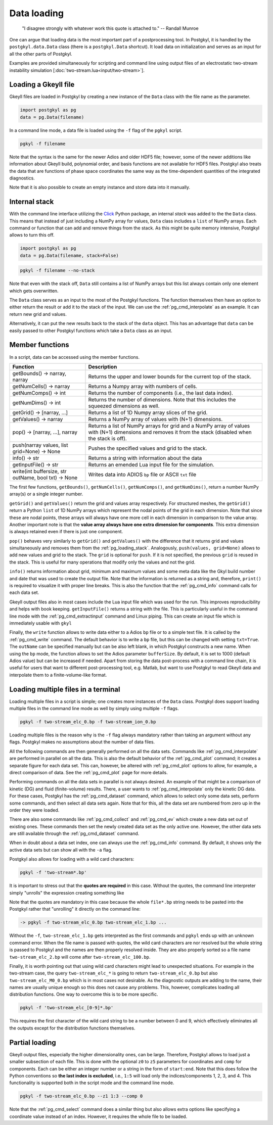 .. _pg_loading:

Data loading
++++++++++++

.. epigraph::

   "I disagree strongly with whatever work this quote is attached to."
   -- Randall Munroe

One can argue that loading data is the most important part of a
postprocessing tool. In Postgkyl, it is handled by the
``postgkyl.data.Data`` class (there is a ``postgkyl.Data``
shortcut). It load data on initialization and serves as an input for
all the other parts of Postgkyl.

Examples are provided simultaneously for scripting and command line
using output files of an electrostatic two-stream instability
simulation [:doc:`two-stream.lua<input/two-stream>`].



Loading a Gkeyll file
---------------------

Gkeyll files are loaded in Postgkyl by creating a new instance of the
``Data`` class with the file name as the parameter.

.. raw:: html
         
   <details open>
   <summary><a>Script</a></summary>

.. code-block:: python

  import postgkyl as pg
  data = pg.Data(filename)

.. raw:: html
         
   </details>

In a command line mode, a data file is loaded using the ``-f`` flag
of the ``pgkyl`` script.

.. raw:: html
         
   <details open>
   <summary><a>Command line</a></summary>

.. code-block:: bash

  pgkyl -f filename

.. raw:: html
         
   </details>

Note that the syntax is the same for the newer Adios and older HDF5
file; however, some of the newer additions like information about
Gkeyll build, polynomial order, and basis functions are not available
for HDF5 files. Postgkyl also treats the data that are functions of
phase space coordinates the same way as the time-dependent quantities
of the integrated diagnostics.

Note that it is also possible to create an empty instance and store
data into it manually.

.. _pg_loading_stack:

Internal stack
--------------

With the command line interface utilizing the `Click
<http://click.pocoo.org>`_ Python package, an internal *stack* was
added to the the ``Data`` class. This means that instead of just including
a NumPy array for values, ``Data`` class includes a ``list`` of NumPy
arrays. Each command or function that can add and remove things from
the stack. As this might be quite memory intensive, Postgkyl
allows to turn this off.

.. raw:: html
         
   <details open>
   <summary><a>Script</a></summary>

.. code-block:: python

  import postgkyl as pg
  data = pg.Data(filename, stack=False)

.. raw:: html
         
   </details>       
   <details open>
   <summary><a>Command line</a></summary>

.. code-block:: bash

  pgkyl -f filename --no-stack

.. raw:: html

  </details>

Note that even with the stack off, ``Data`` still contains a list of
NumPy arrays but this list always contain only one element which gets
overwritten.

The ``Data`` class serves as an input to the most of the Postgkyl
functions. The function themselves then have an option to either
return the result or add it to the stack of the input. We can use the
:ref:`pg_cmd_interpolate` as an example. It can return new grid
and values.

.. raw:: html
         
   <details open>
   <summary><a>Script not using the stack</a></summary>

.. code-block:: python
  :emphasize-lines: 4

  import postgkyl as pg
  data = pg.Data('two-stream_elc_0.bp')
  dg = pg.GInterpModal(data)
  grid, values = dg.interpolate()

.. raw:: html
         
   </details>

Alternatively, it can put the new results back to the stack of the
``data`` object. This has an advantage that ``data`` can be easily
passed to other Postgkyl functions which take a ``Data`` class as an
input.

.. raw:: html
         
   <details open>
   <summary><a>Script using the stack</a></summary>

.. code-block:: python
  :emphasize-lines: 4

  import postgkyl as pg
  data = pg.Data('two-stream_elc_0.bp')
  dg = pg.GInterpModal(data)
  dg.interpolate(stack=True)
  pg.output.plot(data)

.. raw:: html
         
   </details>

Member functions
----------------

In a script, data can be accessed using the member functions. 

.. list-table::
   :widths: 30, 70
   :header-rows: 1

   * - Function
     - Description
   * - getBounds() -> narray, narray
     - Returns the upper and lower bounds for the current top of the
       stack.
   * - getNumCells() -> narray
     - Returns a Numpy array with numbers of cells.
   * - getNumComps() -> int
     - Returns the number of components (i.e., the last data index).
   * - getNumDims() -> int
     - Returns the number of dimensions. Note that this includes the
       squeezed dimensions as well.
   * - getGrid() -> [narray, ...]
     - Returns a list of 1D Numpy array slices of the grid.
   * - getValues() -> narray
     - Returns a NumPy array of values with (N+1) dimensions.
   * - pop() -> [narray, ...], narray
     - Returns a list of NumPy arrays for grid and a NumPy array of
       values with (N+1) dimensions and removes it from the stack
       (disabled when the stack is off).
   * - push(narray values, list grid=None) -> None
     - Pushes the specified values and grid to the stack.
   * - info() -> str
     - Returns a string with information about the data
   * - getInputFile() -> str
     - Returns an emended Lua input file for the simulation.
   * - write(int buffersize, str outName, bool txt) -> None
     - Writes data into ADIOS ``bp`` file or ASCII ``txt`` file

The first few functions, ``getBounds()``, ``getNumCells()``, ``getNumComps()``,
and ``getNumDims()``, return a number NumPy array(s) or a single
integer number. 

.. raw:: html
         
   <details>
   <summary><a>Script example</a></summary>

.. code-block:: python
  :emphasize-lines: 1,2,3,5,7,9

  import postgkyl as pg
  data = pg.Data('two-stream_elc_0.bp')
  print(data.getBounds())
    (array([-6.283185307179586, -6.]), array([6.283185307179586, 6.]))
  print(data.getNumCells())
    [64 64]
  print(data.getNumComps())
    8
  print(data.getNumDims())
    2
  
.. raw:: html
         
   </details>
   <br>

``getGrid()`` and ``getValues()`` return the grid and values array
respectively. For structured meshes, the ``getGrid()`` return a Python
``list`` of 1D NumPy arrays which represent the nodal points of the
grid in each dimension. Note that since these are nodal points, these
arrays will always have one more cell in each dimension in comparison
to the value array. Another important note is that the **value array
always have one extra dimension for components**. This extra dimension
is always retained even if there is just one component.

.. raw:: html
         
   <details>
   <summary><a>Script example</a></summary>

.. code-block:: python
  :emphasize-lines: 1,2,3,36,47,49,51

  import postgkyl as pg
  data = pg.Data('two-stream_elc_0.bp')
  print(data.getGrid())
    [array([-6.283185307179586 , -6.086835766330224 , -5.890486225480862 ,
            -5.6941366846315   , -5.497787143782138 , -5.301437602932776 ,
            -5.105088062083414 , -4.908738521234052 , -4.71238898038469  ,
            -4.516039439535327 , -4.319689898685965 , -4.123340357836604 ,
            -3.9269908169872414, -3.730641276137879 , -3.5342917352885173,
            -3.3379421944391554, -3.141592653589793 , -2.945243112740431 ,
            -2.748893571891069 , -2.552544031041707 , -2.356194490192345 ,
            -2.1598449493429825, -1.9634954084936211, -1.7671458676442588,
            -1.5707963267948966, -1.3744467859455343, -1.178097245096172 ,
            -0.9817477042468106, -0.7853981633974483, -0.589048622548086 ,
            -0.3926990816987246, -0.1963495408493623,  0.                ,
             0.1963495408493623,  0.3926990816987246,  0.589048622548086 ,
             0.7853981633974483,  0.9817477042468106,  1.178097245096172 ,
             1.3744467859455343,  1.5707963267948966,  1.767145867644258 ,
             1.9634954084936211,  2.1598449493429825,  2.356194490192344 ,
             2.552544031041707 ,  2.7488935718910685,  2.9452431127404317,
             3.141592653589793 ,  3.3379421944391545,  3.5342917352885177,
             3.730641276137879 ,  3.9269908169872423,  4.123340357836604 ,
             4.319689898685965 ,  4.516039439535328 ,  4.71238898038469  ,
             4.908738521234051 ,  5.105088062083414 ,  5.301437602932776 ,
             5.497787143782137 ,  5.6941366846315   ,  5.890486225480862 ,
             6.086835766330225 ,  6.283185307179586 ]),
     array([-6.    , -5.8125, -5.625 , -5.4375, -5.25  , -5.0625, -4.875 ,
            -4.6875, -4.5   , -4.3125, -4.125 , -3.9375, -3.75  , -3.5625,
            -3.375 , -3.1875, -3.    , -2.8125, -2.625 , -2.4375, -2.25  ,
            -2.0625, -1.875 , -1.6875, -1.5   , -1.3125, -1.125 , -0.9375,
            -0.75  , -0.5625, -0.375 , -0.1875,  0.    ,  0.1875,  0.375 ,
             0.5625,  0.75  ,  0.9375,  1.125 ,  1.3125,  1.5   ,  1.6875,
             1.875 ,  2.0625,  2.25  ,  2.4375,  2.625 ,  2.8125,  3.    ,
             3.1875,  3.375 ,  3.5625,  3.75  ,  3.9375,  4.125 ,  4.3125,
             4.5   ,  4.6875,  4.875 ,  5.0625,  5.25  ,  5.4375,  5.625 ,
             5.8125,  6.    ])]
  print(data.getValues())
    [[[ 1.6182154425614533e-127  2.2497634664678846e-136
        2.1705614015952743e-127 ...  1.4466223559100639e-127
        7.7862978418103503e-137  2.0112020871650523e-136]
      [ 7.2163320153412515e-118  1.0032681083505769e-126
        9.6785762877207286e-118 ...  6.4497610162539372e-118
        3.4719259660326997e-127  8.9669370964188083e-127]
      [ 1.3363156717841295e-108  1.8578453383418215e-117
        1.7920360303344134e-108 ...  1.1940080895062958e-108
        6.4284392330301674e-118  1.6599988152412963e-117]
      ...
  print(data.getGrid()[0].shape)
    (65,)
  print(data.getGrid()[1].shape)
    (65,)
  print(data.getValues().shape)
    (64, 64, 8)
      
.. raw:: html
         
   </details>
   <br>

``pop()`` behaves very similarly to ``getGrid()`` and ``getValues()``
with the difference that it returns grid and values simultaneously
and removes them from the :ref:`pg_loading_stack`. Analogously,
``push(values, grid=None)`` allows to add new values and grid to the
stack. The ``grid`` is optional for ``push``. If it is not specified,
the previous ``grid`` is reused in the stack. This is useful for many
operations that modify only the values and not the grid.

``info()`` returns information about grid, minimum and maximum values
and some meta data like the Gkyl build number and date that was used
to create the output file. Note that the information is returned as a
string and, therefore, ``print()`` is required to visualize it with
proper line breaks. This is also the function that the
:ref:`pg_cmd_info` command calls for each data set.

.. raw:: html
         
   <details open>
   <summary><a>Script</a></summary>

.. code-block:: python
  :emphasize-lines: 3

  import postgkyl as pg
  data = pg.Data('two-stream_elc_0.bp')
  print(data.info())
    - Time: 0.000000e+00
    - Frame: 0
    - Number of components: 8
    - Number of dimensions: 2
    - Grid: (uniform)
      - Dim 0: Num. cells: 64; Lower: -6.283185e+00; Upper: 6.283185e+00
      - Dim 1: Num. cells: 64; Lower: -6.000000e+00; Upper: 6.000000e+00
    - Maximum: 3.804653e+00 at (31, 26) component 0
    - Minimum: -6.239745e-01 at (31, 38) component 2
    - DG info:
      - Polynomial Order: 2
      - Basis Type: serendipity (modal)
    - Created with Gkeyll:
      - Changeset: 9e81ededec52+
      - Build Date: Sep 21 2020 06:07:17

.. raw:: html
         
   </details>
   <details>
   <summary><a>Command line</a></summary>
  
.. code-block:: bash
  :emphasize-lines: 1
                    
  pgkyl -f two-stream_elc_0.bp info
    - Time: 0.000000e+00
    - Frame: 0
    - Number of components: 8
    - Number of dimensions: 2
    - Grid: (uniform)
      - Dim 0: Num. cells: 64; Lower: -6.283185e+00; Upper: 6.283185e+00
      - Dim 1: Num. cells: 64; Lower: -6.000000e+00; Upper: 6.000000e+00
    - Maximum: 3.804653e+00 at (31, 26) component 0
    - Minimum: -6.239745e-01 at (31, 38) component 2
    - DG info:
      - Polynomial Order: 2
      - Basis Type: serendipity (modal)
    - Created with Gkeyll:
      - Changeset: 9e81ededec52+
      - Build Date: Sep 21 2020 06:07:17

.. raw:: html
         
   </details>

Gkeyll output files also in most cases include the Lua input file which
was used for the run. This improves reproducibility and helps with
book keeping. ``getInputFile()`` returns a string with the file. This
is particularly useful in the command line mode with the
:ref:`pg_cmd_extractinput` command and Linux piping. This can create
an input file which is immediately usable with ``gkyl``

.. raw:: html
         
   <details open>
   <summary><a>Command line</a></summary>
  
.. code-block:: bash
  :emphasize-lines: 1,2
                    
  pgkyl -f two-stream_elc_0.bp extractinput > input.lua
  gkyl input.lua
    Fri Oct 02 2020 12:30:48.000000000
    Gkyl built with 4aad9d94863f+
    Gkyl built on Oct  1 2020 09:44:52
    Initializing Vlasov-Maxwell simulation ...
    Initializing completed in 0.0575099 sec

    Starting main loop of Vlasov-Maxwell simulation ...
    
.. raw:: html
         
   </details>

Finally, the ``write`` function allows to write data either to a Adios
``bp`` file or to a simple text file. It is called by the
:ref:`pg_cmd_write` command. The default behavior is to write a ``bp``
file, but this can be changed with setting ``txt=True``. The
``outName`` can be specified manually but can be also left blank, in
which Postgkyl constructs a new name. When using the ``bp`` mode, the
function allows to set the Adios parameter ``bufferSize``. By default,
it is set to 1000 (default Adios value) but can be increased if
needed. Apart from storing the data post-process with a command line
chain, it is useful for users that want to different post-processing
tool, e.g. Matlab, but want to use Postgkyl to read Gkeyll data and
interpolate them to a finite-volume-like format.

.. raw:: html
         
   <details open>
   <summary><a>Command line example</a></summary>
  
.. code-block:: bash
  :emphasize-lines: 1
                    
  pgkyl -f two-stream_elc_0.bp interpolate write -f new_file.bp
  
.. raw:: html
         
   </details>

Loading multiple files in a terminal
------------------------------------

Loading multiple files in a script is simple; one creates more
instances of the ``Data`` class. Postgkyl does support loading
multiple files in the command line mode as well by simply using
multiple ``-f`` flags.

.. code-block:: bash

  pgkyl -f two-stream_elc_0.bp -f two-stream_ion_0.bp

Loading multiple files is the reason why is the ``-f`` flag always
mandatory rather than taking an argument without any flags. Postgkyl
makes no assumptions about the number of data files.

All the following commands are then generally performed on all the
data sets. Commands like :ref:`pg_cmd_interpolate` are performed in
parallel on all the data. This is also the default behavior of the
:ref:`pg_cmd_plot` command; it creates a separate figure for each data
set. This can, however, be altered with :ref:`pg_cmd_plot` options to
allow, for example, a direct comparison of data. See the
:ref:`pg_cmd_plot` page for more details.

Performing commands on all the data sets in parallel is not always
desired. An example of that might be a comparison of kinetic (DG) and
fluid (finite-volume) results. There, a user wants to
:ref:`pg_cmd_interpolate` only the kinetic DG data. For these cases,
Postgkyl has the :ref:`pg_cmd_dataset` command, which allows to select
only some data sets, perform some commands, and then select all
data sets again. Note that for this, all the data set are numbered from
zero up in the order they were loaded.

.. raw:: html
         
   <details open>
   <summary><a>Command line</a></summary>
  
.. code-block:: bash
  :emphasize-lines: 1
                    
  pgkyl -f kinetic.bp -f fluid.bp dataset -i 0 interpolate dataset -a plot -f0
    
.. raw:: html
         
   </details>

There are also some commands like :ref:`pg_cmd_collect` and
:ref:`pg_cmd_ev` which create a new data set out of existing
ones. These commands then set the newly created data set as the only
active one. However, the other data sets are still available through
the :ref:`pg_cmd_dataset` command.

When in doubt about a data set index, one can always use the
:ref:`pg_cmd_info` command. By default, it shows only the active data
sets but can show all with the ``-a`` flag.

Postgkyl also allows for loading with a wild card characters:

.. raw:: html
         
   <details open>
   <summary><a>Command line</a></summary>

.. code-block:: bash

  pgkyl -f 'two-stream*.bp'

.. raw:: html
         
   </details>

It is important to stress out that the **quotes are required** in this
case. Without the quotes, the command line interpreter simply
"unrolls" the expression creating something like 

Note that the quotes are mandatory in this case because the whole
``file*.bp`` string needs to be pasted into the Postgkyl rather that
"unrolling" it directly on the command line:

.. code-block:: bash

  -> pgkyl -f two-stream_elc_0.bp two-stream_elc_1.bp ...

Without the ``-f``, ``two-stream_elc_1.bp`` gets interpreted as the
first commands and ``pgkyl`` ends up with an unknown command
error. When the file name is passed with quotes, the wild card
characters are nor resolved but the whole string is passed to
Postgkyl and the names are then properly resolved inside. They are
also properly sorted so a file name ``two-stream_elc_2.bp`` will come
after ``two-stream_elc_100.bp``.

Finally, it is worth pointing out that using wild card characters might
lead to unexpected situations. For example in the two-stream case,
the query ``two-stream_elc_*`` is going to return
``two-stream_elc_0.bp`` but also ``two-stream_elc_M0_0.bp`` which is
in most cases not desirable. As the diagnostic outputs are adding to
the name, their names are usually unique enough so this does not cause
any problems. This, however, complicates loading all distribution
functions. One way to overcome this is to be more specific.

.. raw:: html
         
   <details open>
   <summary><a>Command line</a></summary>

.. code-block:: bash

  pgkyl -f 'two-stream_elc_[0-9]*.bp'

.. raw:: html
         
   </details>

This requires the first character of the wild card string to be a
number between 0 and 9, which effectively eliminates all the outputs
except for the distribution functions themselves.

Partial loading
---------------

Gkeyll output files, especially the higher dimensionality ones, can be
large. Therefore, Postgkyl allows to load just a smaller subsection of
each file. This is done with the optional ``z0`` to ``z5`` parameters
for coordinates and ``comp`` for components. Each can be either an
integer number or a string in the form of ``start:end``. Note that
this does follow the Python conventions so **the last index is
excluded**, i.e., ``1:5`` will load only the indices/components 1, 2,
3, and 4. This functionality is supported both in the script mode and
the command line mode.

.. raw:: html
         
   <details open>
   <summary><a>Script</a></summary>

.. code-block:: python
  :emphasize-lines: 5

  import postgkyl as pg
  data = pg.Data('two-stream_elc_0.bp', z1='1:3', comp=0)
.. raw:: html
         
   </details>
   <details open>
   <summary><a>Command line</a></summary>
  
.. code-block:: bash

  pgkyl -f two-stream_elc_0.bp --z1 1:3 --comp 0

.. raw:: html
         
   </details>

Note that the :ref:`pg_cmd_select` command does a similar thing but
also allows extra options like specifying a coordinate value instead
of an index. However, it requires the whole file to be loaded.
